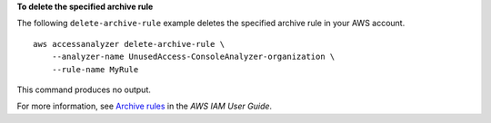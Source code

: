 **To delete the specified archive rule**

The following ``delete-archive-rule`` example deletes the specified archive rule in your AWS account. ::

    aws accessanalyzer delete-archive-rule \
        --analyzer-name UnusedAccess-ConsoleAnalyzer-organization \
        --rule-name MyRule

This command produces no output.

For more information, see `Archive rules <https://docs.aws.amazon.com/IAM/latest/UserGuide/access-analyzer-archive-rules.html>`__ in the *AWS IAM User Guide*.